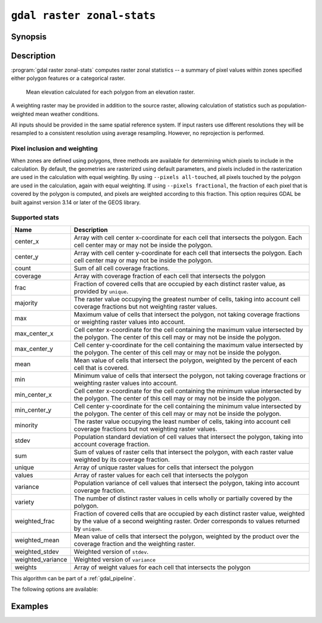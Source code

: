 .. _gdal_raster_zonal_stats:

================================================================================
``gdal raster zonal-stats``
================================================================================

.. versionadded:: 3.12

.. only:: html

    Compute raster zonal statistics.

.. Index:: gdal raster zonal-stats

Synopsis
--------

.. program-output:: gdal raster zonal-stats --help-doc

Description
-----------

:program:`gdal raster zonal-stats` computes raster zonal statistics -- a summary of pixel values within zones specified either polygon features or a categorical raster.

.. figure:: ../../images/programs/gdal_raster_zonal_stats.jpg

   Mean elevation calculated for each polygon from an elevation raster.

A weighting raster may be provided in addition to the source raster, allowing calculation of statistics such as population-weighted mean weather conditions.

All inputs should be provided in the same spatial reference system. If input rasters use different resolutions they will be resampled to a consistent resolution using average resampling. However, no reprojection is performed.

Pixel inclusion and weighting
^^^^^^^^^^^^^^^^^^^^^^^^^^^^^

When zones are defined using polygons, three methods are available for determining which pixels to include in the calculation.
By default, the geometries are rasterized using default parameters, and pixels included in the rasterization are used in the calculation with equal weighting.
By using ``--pixels all-touched``, all pixels touched by the polygon are used in the calculation, again with equal weighting.
If using ``--pixels fractional``, the fraction of each pixel that is covered by the polygon is computed, and pixels are weighted according to this fraction.
This option requires GDAL be built against version 3.14 or later of the GEOS library.

.. _zonal-supported-stats:

Supported stats
^^^^^^^^^^^^^^^

.. list-table::
    :width: 100%
    :header-rows: 1

    * - Name
      - Description

    * - center_x
      - Array with cell center x-coordinate for each cell that intersects the polygon. Each cell center 
        may or may not be inside the polygon.
    * - center_y       
      - Array with cell center y-coordinate for each cell that intersects the polygon. Each cell center may or may not be inside the polygon. 
    * - count          
      - Sum of all cell coverage fractions. 
    * - coverage       
      - Array with coverage fraction of each cell that intersects the polygon 
    * - frac           
      - Fraction of covered cells that are occupied by each distinct raster value, as provided by ``unique``.
    * - majority       
      - The raster value occupying the greatest number of cells, taking into account cell coverage fractions but not weighting raster values. 
    * - max            
      - Maximum value of cells that intersect the polygon, not taking coverage fractions or weighting raster values into account.  
    * - max_center_x   
      - Cell center x-coordinate for the cell containing the maximum value intersected by the polygon. The center of this cell may or may not be inside the polygon. 
    * - max_center_y   
      - Cell center y-coordinate for the cell containing the maximum value intersected by the polygon. The center of this cell may or may not be inside the polygon. 
    * - mean           
      - Mean value of cells that intersect the polygon, weighted by the percent of each cell that is covered. 
    * - min            
      - Minimum value of cells that intersect the polygon, not taking coverage fractions or weighting raster values into account. 
    * - min_center_x   
      - Cell center x-coordinate for the cell containing the minimum value intersected by the polygon. The center of this cell may or may not be inside the polygon. 
    * - min_center_y   
      - Cell center y-coordinate for the cell containing the minimum value intersected by the polygon. The center of this cell may or may not be inside the polygon. 
    * - minority       
      - The raster value occupying the least number of cells, taking into account cell coverage fractions but not weighting raster values. 
    * - stdev          
      - Population standard deviation of cell values that intersect the polygon, taking into account coverage fraction. 
    * - sum            
      - Sum of values of raster cells that intersect the polygon, with each raster value weighted by its coverage fraction. 
    * - unique         
      - Array of unique raster values for cells that intersect the polygon 
    * - values         
      - Array of raster values for each cell that intersects the polygon 
    * - variance       
      - Population variance of cell values that intersect the polygon, taking into account coverage fraction. 
    * - variety        
      - The number of distinct raster values in cells wholly or partially covered by the polygon. 
    * - weighted_frac  
      - Fraction of covered cells that are occupied by each distinct raster value, weighted by the value of a second weighting raster. Order corresponds to
        values returned by ``unique``.
    * - weighted_mean  
      - Mean value of cells that intersect the polygon, weighted by the product over the coverage fraction and the weighting raster. 
    * - weighted_stdev 
      - Weighted version of ``stdev``. 
    * - weighted_variance 
      - Weighted version of ``variance`` 
    * - weights        
      - Array of weight values for each cell that intersects the polygon 

This algorithm can be part of a :ref:`gdal_pipeline`.

The following options are available:

.. option:: --stat <STAT>

   Specifies one or more of the :ref:`zonal-supported-stats` to compute for each zone.

.. option:: --zones <ZONES>

   The path to a dataset that defines the zones. If the dataset has more than 1 raster band or feature layer, :option:`--zones-band` or :option:`--zones-layer` must be specified.

.. option:: --zones-band <ZONES-BAND>

   Specifies the raster band from which zones can be read.

.. option:: --zones-layer <ZONES-LAYER>

   Specifies the feature layer from which zones can be read.

.. option:: --weights <WEIGHTS>

   Optional path to a dataset to use for weighting.

.. option:: --weights-band <WEIGHTS-BAND>

   Specifies the raster band from which weights can be read.

.. option:: --pixels <PIXELS>

   Method to determine which pixels should be included in the calculation: ``default``, ``all-touched``, or ``fractional``.
  
.. option:: --chunk-size <MEMORY>

   Defines the maximum size of raster chunks to read. May be expressed as either an amount of memory (500 MB, 2 GB, etc.) or as a percentage of
   available RAM (e.g. 10%).

.. option:: --strategy <STRATEGY>

   Specifies the the processing strategy (``raster`` or ``feature``), when vector zones are used.
   In the default strategy (``--strategy feature``), GDAL will iterate over the features in the zone dataset, read the corresponding pixels from the raster, and write the statistics for that feature. This avoids the need to read the entire feature dataset into memory at once, but may cause the same pixels to be read multiple times if the polygon features are large or not ordered spatially. If ``--strategy raster`` is used, GDAL will iterate over chunks of the raster dataset, find corresponding polygon zones, and update the statistics for those features. (The size of the raster chunks can be controlled using :option:``--chunk-size``.) This ensures that raster pixels are only read once, but may cause the same features to be processed multiple times.
   
.. option:: --include-field <INCLUDE-FIELD>

   Specifies one or more fields from the zones to be copied to the output. Only
   available when vector zones are used.

Examples
--------

.. example::
   :title: Summarize mean elevation within 200m of points of interest

   .. code-block:: bash

      gdal pipeline read dem.tif ! \
          zonal-stats \
            --zones [ read points.geojson ! buffer 20 ] \
            --stat mean ! \
          write \
            --output-format CSV \
            --output /vsistdout/


.. example::
   :title: Create a layer with the highest points in each watershed

   .. code-block:: bash

      gdal pipeline read dem.tif !
          zonal-stats \
            --zones watersheds.shp \
            --stat max_center_x \
            --stat max_center_y !
          make-point \
            --x max_center_x \
            --y max_center_y \
            --dst-crs EPSG:4326 !
          write out.geojson

